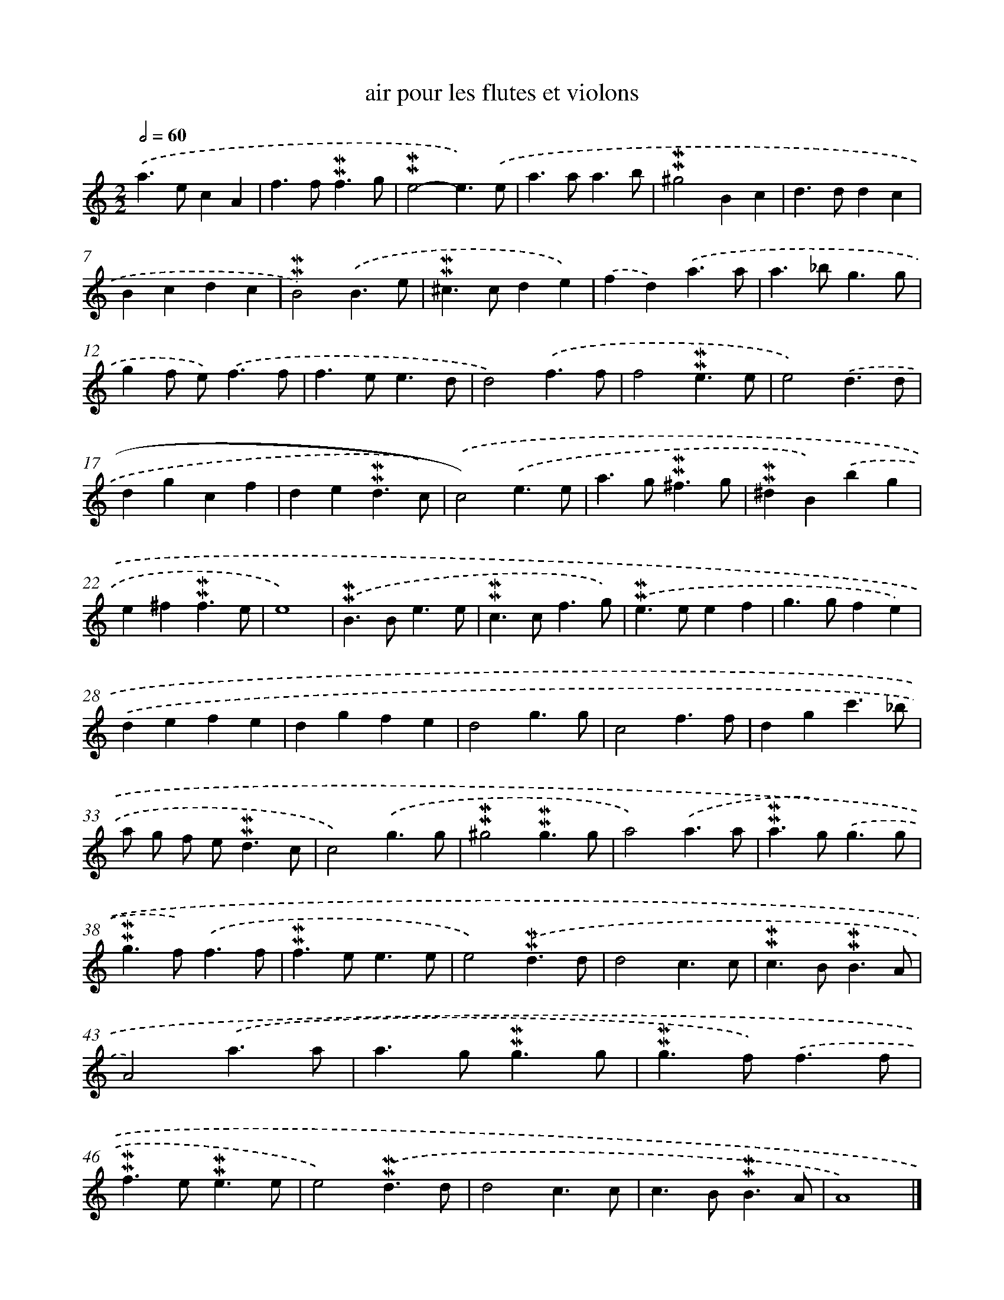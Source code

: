 X: 16957
T: air pour les flutes et violons
%%abc-version 2.0
%%abcx-abcm2ps-target-version 5.9.1 (29 Sep 2008)
%%abc-creator hum2abc beta
%%abcx-conversion-date 2018/11/01 14:38:08
%%humdrum-veritas 4080495226
%%humdrum-veritas-data 3665866074
%%continueall 1
%%barnumbers 0
L: 1/4
M: 2/2
Q: 1/2=60
K: C clef=treble
.('a>ecA |
f>f!mordent!!mordent!f3/g/ |
!mordent!!mordent!e2-e3/).('e/ |
a>aa3/b/ |
!mordent!!mordent!^g2Bc |
d>ddc |
Bcdc |
!mordent!!mordent!B2).('B3/e/ |
!mordent!!mordent!^c>cde) |
.('fd).('a3/a/ |
a>_bg3/g/ |
gf/ e<).('ff/ |
f>ee3/d/ |
d2).('f3/f/ |
f2!mordent!!mordent!e3/e/ |
e2).('d3/d/ |
dgcf |
de!mordent!!mordent!d3/c/) |
.('c2).('e3/e/ |
a>g!mordent!!mordent!^f3/g/ |
!mordent!!mordent!^dB).('bg |
e^f!mordent!!mordent!f3/e/ |
e4) |
.('!mordent!!mordent!B>Be3/e/ |
!mordent!!mordent!c>cf3/g/) |
.('!mordent!!mordent!e>eef |
g>gfe) |
.('defe |
dgfe |
d2g3/g/ |
c2f3/f/ |
dgc'3/_b/ |
a/ g/ f/ e<!mordent!!mordent!dc/ |
c2).('g3/g/ |
!mordent!!mordent!^g2!mordent!!mordent!g3/g/ |
a2).('a3/a/ |
!mordent!!mordent!a>g).('g3/g/ |
!mordent!!mordent!g>f).('f3/f/ |
!mordent!!mordent!f>ee3/e/ |
e2).('!mordent!!mordent!d3/d/ |
d2c3/c/ |
!mordent!!mordent!c>B!mordent!!mordent!B3/A/ |
A2).('a3/a/ |
a>g!mordent!!mordent!g3/g/ |
!mordent!!mordent!g>f).('f3/f/ |
!mordent!!mordent!f>e!mordent!!mordent!e3/e/ |
e2).('!mordent!!mordent!d3/d/ |
d2c3/c/ |
c>B!mordent!!mordent!B3/A/ |
A4) |]
